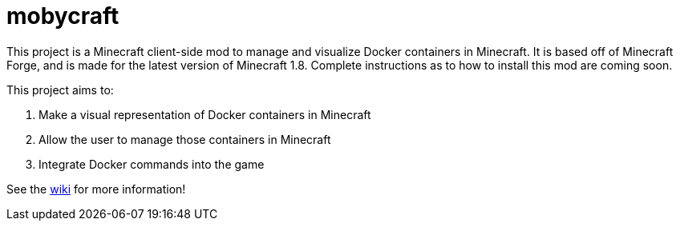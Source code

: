 = mobycraft

This project is a Minecraft client-side mod to manage and visualize Docker containers in Minecraft. It is based off of Minecraft Forge, and is made for the latest version of Minecraft 1.8. Complete instructions as to how to install this mod are coming soon.

This project aims to:

. Make a visual representation of Docker containers in Minecraft
. Allow the user to manage those containers in Minecraft
. Integrate Docker commands into the game

See the https://github.com/AdityaGupta1/mobycraft/wiki[wiki] for more information!